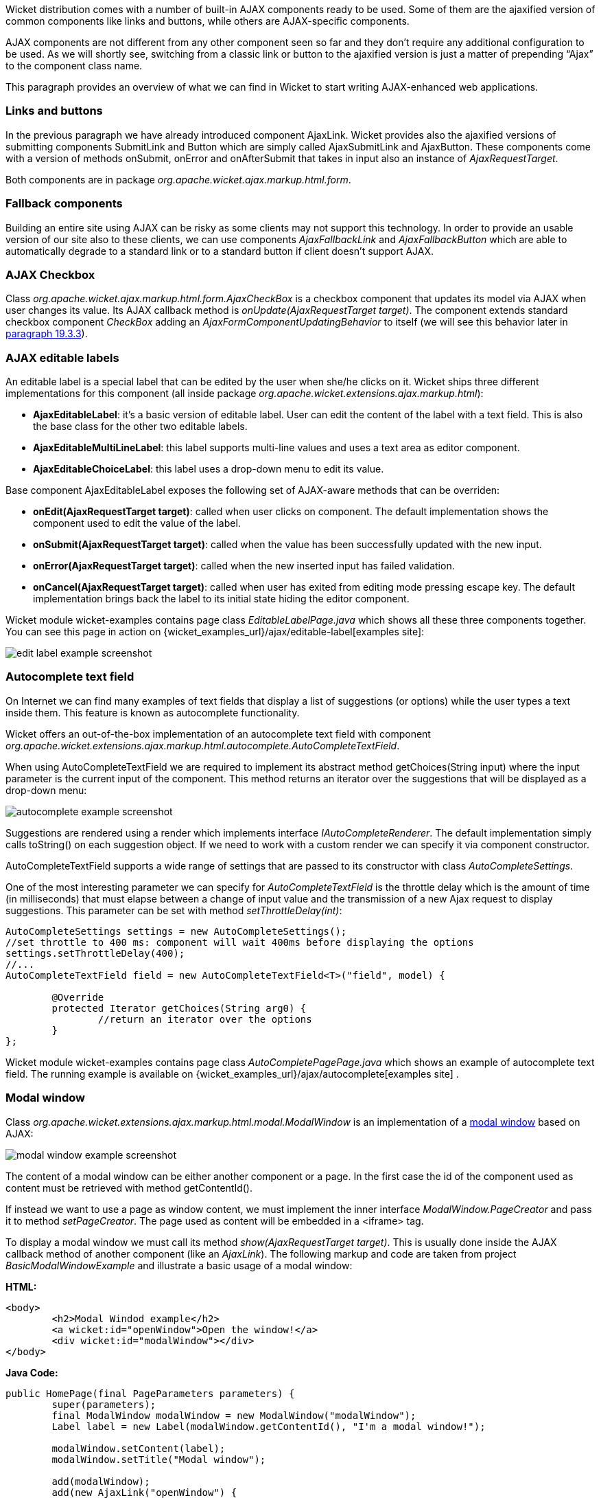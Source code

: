 


Wicket distribution comes with a number of built-in AJAX components ready to be used. Some of them are the ajaxified version of common components like links and buttons, while others are AJAX-specific components. 

AJAX components are not different from any other component seen so far and they don't require any additional configuration to be used. As we will shortly see, switching from a classic link or button to the ajaxified version is just a matter of prepending “Ajax” to the component class name.

This paragraph provides an overview of what we can find in Wicket to start writing AJAX-enhanced web applications.

=== Links and buttons

In the previous paragraph we have already introduced component AjaxLink. Wicket provides also the ajaxified versions of submitting components SubmitLink and Button which are simply called AjaxSubmitLink and AjaxButton. These components come with a version of methods onSubmit, onError and onAfterSubmit that takes in input also an instance of _AjaxRequestTarget_. 

Both components are in package _org.apache.wicket.ajax.markup.html.form_.

=== Fallback components

Building an entire site using AJAX can be risky as some clients may not support this technology. In order to provide an usable version of our site also to these clients, we can use components _AjaxFallbackLink_ and _AjaxFallbackButton_ which are able to automatically degrade to a standard link or to a standard button if client doesn't support AJAX.

=== AJAX Checkbox

Class _org.apache.wicket.ajax.markup.html.form.AjaxCheckBox_ is a checkbox component that updates its model via AJAX when user changes its value. Its AJAX callback method is _onUpdate(AjaxRequestTarget target)_. The component extends standard checkbox component _CheckBox_ adding an _AjaxFormComponentUpdatingBehavior_ to itself (we will see this behavior later in <<ajax.adoc#_built-in_ajax_behaviors,paragraph 19.3.3>>).

=== AJAX editable labels

An editable label is a special label that can be edited by the user when she/he clicks on it. Wicket ships three different implementations for this component (all inside package _org.apache.wicket.extensions.ajax.markup.html_):

* *AjaxEditableLabel*: it's a basic version of editable label. User can edit the content of the label with a text field. This is also the base class for the other two editable labels.
* *AjaxEditableMultiLineLabel*: this label supports multi-line values and uses a text area as editor component. 
* *AjaxEditableChoiceLabel*: this label uses a drop-down menu to edit its value.

Base component AjaxEditableLabel exposes the following set of AJAX-aware methods that can be overriden:

* *onEdit(AjaxRequestTarget target)*: called when user clicks on component. The default implementation shows the component used to edit the value of the label.  
* *onSubmit(AjaxRequestTarget target)*: called when the value has been successfully updated with the new input.
* *onError(AjaxRequestTarget target)*: called when the new inserted input has failed validation.
* *onCancel(AjaxRequestTarget target)*: called when user has exited from editing mode pressing escape key. The default implementation brings back the label to its initial state hiding the editor component.  

Wicket module wicket-examples contains page class _EditableLabelPage.java_ which shows all these three components together. You can see this page in action on {wicket_examples_url}/ajax/editable-label[examples site]:

image::../img/edit-label-example-screenshot.png[]

=== Autocomplete text field

On Internet we can find many examples of text fields that display a list of suggestions (or options) while the user types a text inside them. This feature is known as autocomplete functionality. 

Wicket offers an out-of-the-box implementation of an autocomplete text field with component _org.apache.wicket.extensions.ajax.markup.html.autocomplete.AutoCompleteTextField_. 

When using AutoCompleteTextField we are required to implement its abstract method getChoices(String input) where the input parameter is the current input of the component. This method returns an iterator over the suggestions that will be displayed as a drop-down menu:

image::../img/autocomplete-example-screenshot.png[]

Suggestions are rendered using a render which implements interface _IAutoCompleteRenderer_. The default implementation simply calls toString() on each suggestion object. If we need to work with a custom render we can specify it via component constructor.

AutoCompleteTextField supports a wide range of settings that are passed to its constructor with class _AutoCompleteSettings_.

One of the most interesting parameter we can specify for _AutoCompleteTextField_ is the throttle delay which is the amount of time (in milliseconds) that must elapse between a change of input value and the transmission of a new Ajax request to display suggestions. This parameter can be set with method _setThrottleDelay(int)_:

[source,java]
----
AutoCompleteSettings settings = new AutoCompleteSettings();
//set throttle to 400 ms: component will wait 400ms before displaying the options		
settings.setThrottleDelay(400);
//...		
AutoCompleteTextField field = new AutoCompleteTextField<T>("field", model) {

	@Override
	protected Iterator getChoices(String arg0) {
		//return an iterator over the options 
	}
};
----

Wicket module wicket-examples contains page class _AutoCompletePagePage.java_ which shows an example of autocomplete text field. The running example is available on {wicket_examples_url}/ajax/autocomplete[examples site] .

=== Modal window

Class _org.apache.wicket.extensions.ajax.markup.html.modal.ModalWindow_ is an implementation of a  http://en.wikipedia.org/wiki/Modal_window[modal window] based on AJAX:

image::../img/modal-window-example-screenshot.png[]

The content of a modal window can be either another component or a page. In the first case the id of the  component used as content must be retrieved with method getContentId(). 

If instead we want to use a page as window content, we must implement the inner interface _ModalWindow.PageCreator_ and pass it to method _setPageCreator_. The page used as content will be embedded in a <iframe> tag.

To display a modal window we must call its method _show(AjaxRequestTarget target)_. This is  usually done inside the AJAX callback method of another component (like an _AjaxLink_). The following markup and code are taken from project _BasicModalWindowExample_ and illustrate a basic usage of a modal window:

*HTML:*
[source,html]
----
<body>
	<h2>Modal Windod example</h2>
	<a wicket:id="openWindow">Open the window!</a>
	<div wicket:id="modalWindow"></div>
</body>
----

*Java Code:*
[source,java]
----
public HomePage(final PageParameters parameters) {
   	super(parameters);
   	final ModalWindow modalWindow = new ModalWindow("modalWindow");
   	Label label = new Label(modalWindow.getContentId(), "I'm a modal window!");
    	
   	modalWindow.setContent(label);
   	modalWindow.setTitle("Modal window");
    	
   	add(modalWindow);
   	add(new AjaxLink("openWindow") {
	  @Override
	  public void onClick(AjaxRequestTarget target) {
		modalWindow.show(target);				
	  }    		
	});
}
----

Just like any other component also _ModalWindow_ must be added to a markup tag, like we did in our example using a <div> tag. Wicket will automatically hide this tag in the final markup appending the style value display:none. 
The component provides different setter methods to customize the appearance of the window:

* *setTitle(String)*: specifies the title of the window
* *setResizable(boolean)*: by default the window is resizeable. If we need to make its size fixed we can use this method to turn off this feature.
* *setInitialWidth(int) and setInitialHeight(int)*: set the initial dimensions of the window.
* *setMinimalWidth(int) and setMinimalHeight(int)*: specify the minimal dimensions of the window.
* *setCookieName(String)*: this method can be used to specify the name of the cookie used on  client side to store size and position of the window when it is closed. The component will use this cookie to restore these two parameters the next time the window will be opened. If no cookie name is provided, the component will not remember its last position and size.
* *setCssClassName(String)*: specifies the CSS class used for the window. 
* *setAutoSize(boolean)*: when this flag is set to true the window will automatically adjust its size to fit content width and height. By default it is false.

The modal window can be closed from code using its method _close(AjaxRequestTarget target)_. The currently opened window can be closed also with the following JavaScript instruction:

[source,java]
----
Wicket.Window.get().close();
----

_ModalWindow_ gives the opportunity to perform custom actions when window is closing. Inner interface _ModalWindow.WindowClosedCallback_ can be implemented and passed to window's method _setWindowClosedCallback_ to specify the callback that must be executed after window has been closed:

[source,java]
----
modalWindow.setWindowClosedCallback(new ModalWindow.WindowClosedCallback() {

	@Override
	public void onClose(AjaxRequestTarget target) {
	  //custom code...
	}			
});
----

=== Tree repeaters

Class _org.apache.wicket.extensions.markup.html.repeater.tree.AbstractTree_ is the base class of another family of repeaters called tree repeaters and designed to display a data hierarchy as a tree, resembling the behavior and the look & feel of desktop tree components. A classic example of tree component on desktop is the tree used by nearly all file managers to navigate file system:

image::../img/file-system-trees.png[]

Because of their highly interactive nature, tree repeaters are implemented as AJAX components,  meaning that they are updated via AJAX when we expand or collapse their nodes. 

The basic implementation of a tree repeater shipped with Wicket is component _NestedTree_. In order to use a tree repeater we must provide an implementation of interface _ITreeProvider_ which is in charge of returning the nodes that compose the tree.  

Wicket comes with a built-in implementation of ITreeProvider called TreeModelProvider that works with the same tree model and nodes used by Swing component _javax.swing.JTree_. These Swing entities should be familiar to you if you have previously worked with the old tree repeaters (components _Tree_ and _TreeTable_) that have been deprecated with Wicket 6 and that are strongly dependent on Swing-based model and nodes. _TreeModelProvider_ can be used to migrate your code to the new tree repeaters. 

In the next example (project _CheckBoxAjaxTree_) we will build a tree that displays some of the main cities of three European countries: Italy, Germany and France. The cities are sub-nodes of a main node representing the relative county. The nodes of the final tree will be also selectable with a checkbox control. The whole tree will have the classic look & feel of Windows XP. This is how our tree will look like:

image::../img/AJAX-tree-repeater.png[]

We will start to explore the code of this example from the home page. The first portion of code we will see is where we build the nodes and the _TreeModelProvider_ for the three. As tree node we will use Swing class _javax.swing.tree.DefaultMutableTreeNode_:

[source,java]
----
public class HomePage extends WebPage {
    public HomePage(final PageParameters parameters) {
     super(parameters);
     DefaultMutableTreeNode root = new DefaultMutableTreeNode("Cities of Europe");
      
     addNodes(addNodes(root, "Italy"), "Rome", "Venice", "Milan", "Florence");
     addNodes(addNodes(root, "Germany"),"Stuttgart","Munich", "Berlin","Dusseldorf", "Dresden");
     addNodes(addNodes(root, "France"), "Paris","Toulouse", "Strasbourg","Bordeaux", "Lyon");
      
     DefaultTreeModel treeModel = new DefaultTreeModel(root);
     TreeModelProvider<DefaultMutableTreeNode> modelProvider = new 
                            TreeModelProvider<DefaultMutableTreeNode>( treeModel ){
       @Override
       public IModel<DefaultMutableTreeNode> model(DefaultMutableTreeNode object){
          return Model.of(object);
       }
     };
     //To be continued...
----

Nodes have been built using simple strings as data objects and invoking custom utility method addNodes which converts string parameters into children nodes for a given parent node. Once we have our tree of _DefaultMutableTreeNodes_ we can build the Swing tree model (_DefaultTreeModel_) that will be the backing object for a _TreeModelProvider_. This provider wraps each node in a model invoking its abstract method model. In our example we have used a simple _Model_ as wrapper model.

Scrolling down the code we can see how the tree component is instantiated and configured before being added to the home page:

[source,java]
----
//Continued from previous snippet...
 NestedTree<DefaultMutableTreeNode> tree = new NestedTree<DefaultMutableTreeNode>("tree", 
                                                      modelProvider)
  {

   @Override
   protected Component newContentComponent(String id, IModel<DefaultMutableTreeNode>model)
   {
     return new CheckedFolder<DefaultMutableTreeNode>(id, this, model);
   }
  };
  //select Windows theme
  tree.add(new WindowsTheme());
  
  add(tree);
  }
  //implementation of addNodes
  //...
}
----

To use tree repeaters we must implement their abstract method _newContentComponent_ which is called internally by base class _AbstractTree_ when a new node must be built. As content component we have used built-in class _CheckedFolder_ which combines a _Folder_ component with a _CheckBox_ form control. 

The final step before adding the tree to its page is to apply a theme to it. Wicket comes with two behaviors, WindowsTheme and HumanTheme, which correspond to the classic Windows XP theme and to the Human theme from Ubuntu.

Our checkable tree is finished but our work is not over yet because the component doesn't offer many functionalities as it is. Unfortunately neither NestedTree nor CheckedFolder provide a means for collecting checked nodes and returning them to client code. It's up to us to implement a way to keep track of checked nodes.

Another nice feature we would like to implement for our tree is the following user-friendly behavior that should occur when a user checks/unchecks a node:

* When a node is checked also all its children nodes (if any) must be checked. We must also ensure that all the ancestors of the checked node (root included) are checked, otherwise we would get an inconsistent selection.
* When a node is unchecked also all its children nodes (if any) must be unchecked and we must also ensure that ancestors get unchecked if they have no more checked children.

The first goal (keeping track of checked node) can be accomplished building a custom version of _CheckedFolder_ that uses a shared Java Set to store checked node and to verify if its node has been  checked. This kind of solution requires a custom model for checkbox component in order to reflect its checked status when its container node is rendered. This model must implement typed interface _IModel<Boolean>_ and must be returned by _CheckedFolder_'s method _newCheckBoxModel_.

For the second goal (auto select/unselect children and ancestor nodes) we can use _CheckedFolder_'s callback method onUpdate(AjaxRequestTarget) that is invoked after a checkbox is clicked and its value has been updated. Overriding this method we can handle user click adding/removing nodes to/from the Java Set.

Following this implementation plan we can start coding our custom _CheckedFolder_ (named _AutocheckedFolder_): 

[source,java]
----
public class AutocheckedFolder<T> extends CheckedFolder<T> {

   private ITreeProvider<T> treeProvider;
   private IModel<Set<T>> checkedNodes;
   private IModel<Boolean> checkboxModel;
   
   public AutocheckedFolder(String id, AbstractTree<T> tree, 
                        IModel<T> model, IModel<Set<T>> checkedNodes) {
      super(id, tree, model);   
      this.treeProvider = tree.getProvider();
      this.checkedNodes = checkedNodes;            
   }
   
   @Override
   protected IModel<Boolean> newCheckBoxModel(IModel<T> model) {
      checkboxModel =  new CheckModel();
      return checkboxModel;
   }
   
   @Override
   protected void onUpdate(AjaxRequestTarget target) {
      super.onUpdate(target);
      T node = getModelObject();
      boolean nodeChecked = checkboxModel.getObject();
      
      addRemoveSubNodes(node, nodeChecked);            
      addRemoveAncestorNodes(node, nodeChecked);            
   }

  class CheckModel extends AbstractCheckBoxModel{
      @Override
      public boolean isSelected() {
         return checkedNodes.getObject().contains(getModelObject());
      }

      @Override
      public void select() {
         checkedNodes.getObject().add(getModelObject());
      }

      @Override
      public void unselect() {
         checkedNodes.getObject().remove(getModelObject());
      }				
  }
}
----

The constructor of this new component takes in input a further parameter which is the set containing checked nodes. 

Class CheckModel is the custom model we have implemented for checkbox control. As base class for this model we have used _AbstractCheckBoxModel_ which is provided to implement custom models for checkbox controls. 

Methods _addRemoveSubNodes_ and _addRemoveAncestorNodes_ are called to automatically add/remove children and ancestor nodes to/from the current Set. Their implementation is mainly focused on the navigation of tree nodes and it heavily depends on the internal implementation of the tree, so we won't dwell on their code.

Now we are just one step away from completing our tree as we still have to find a way to update the checked status of both children and ancestors nodes on client side. Although we could easily accomplish this task by simply refreshing the whole tree via AJAX, we would like to find a better and more performant solution for this task. 

When we modify the checked status of a node we don't expand/collapse any node of the three so we can simply update the desired checkboxes rather than updating the entire tree component. This alternative approach could lead to a more responsive interface and to a strong reduction of bandwidth consumption. 

With the help of JQuery we can code a couple of JavaScript functions that can be used to check/ uncheck all the children and ancestors of a given node. Then, we can append these functions to the current _AjaxRequest_ at the end of method onUpdate:

[source,java]
----
   @Override
   protected void onUpdate(AjaxRequestTarget target) {
      super.onUpdate(target);
      T node = getModelObject();
      boolean nodeChecked = checkboxModel.getObject();
      
      addRemoveSubNodes(node, nodeChecked);            
      addRemoveAncestorNodes(node, nodeChecked);    
      updateNodeOnClientSide(target, nodeChecked);		
   }

   protected void updateNodeOnClientSide(AjaxRequestTarget target,
			boolean nodeChecked) {
      target.appendJavaScript(";CheckAncestorsAndChildren.checkChildren('" + getMarkupId() + 
                              "'," + nodeChecked + ");");
		
      target.appendJavaScript(";CheckAncestorsAndChildren.checkAncestors('" + getMarkupId() + 
                              "'," + nodeChecked + ");");
   }
----

The JavaScript code can be found inside file autocheckedFolder.js which is added to the header section as package resource:

[source,java]
----
@Override
public void renderHead(IHeaderResponse response) {
	PackageResourceReference scriptFile = new PackageResourceReference(this.getClass(), 
                                                      "autocheckedFolder.js");
	response.render(JavaScriptHeaderItem.forReference(scriptFile));
}
----

=== Working with hidden components

When a component is not visible its markup and the related id attribute are not rendered in the final page, hence it can not be updated via AJAX. To overcome this problem we must use Component's method _setOutputMarkupPlaceholderTag(true)_ which has the effect of rendering a hidden <span> tag containing the markup id of the hidden component: 

[source,java]
----
final Label label = new Label("labelComponent", "Initial value.");
//make label invisible
label.setVisible(false);
//ensure that label will leave a placeholder for its markup id
label.setOutputMarkupPlaceholderTag(true);
add(label);
//...
new AjaxLink("ajaxLink"){
	@Override
	public void onClick(AjaxRequestTarget target) {
	    //turn label to visible
	    label.setVisible(true);
	    target.add(label);
	}  	
};
----

Please note that in the code above we didn't invoked method _setOutputMarkupId(true)_ as _setOutputMarkupPlaceholderTag_ already does it internally.

